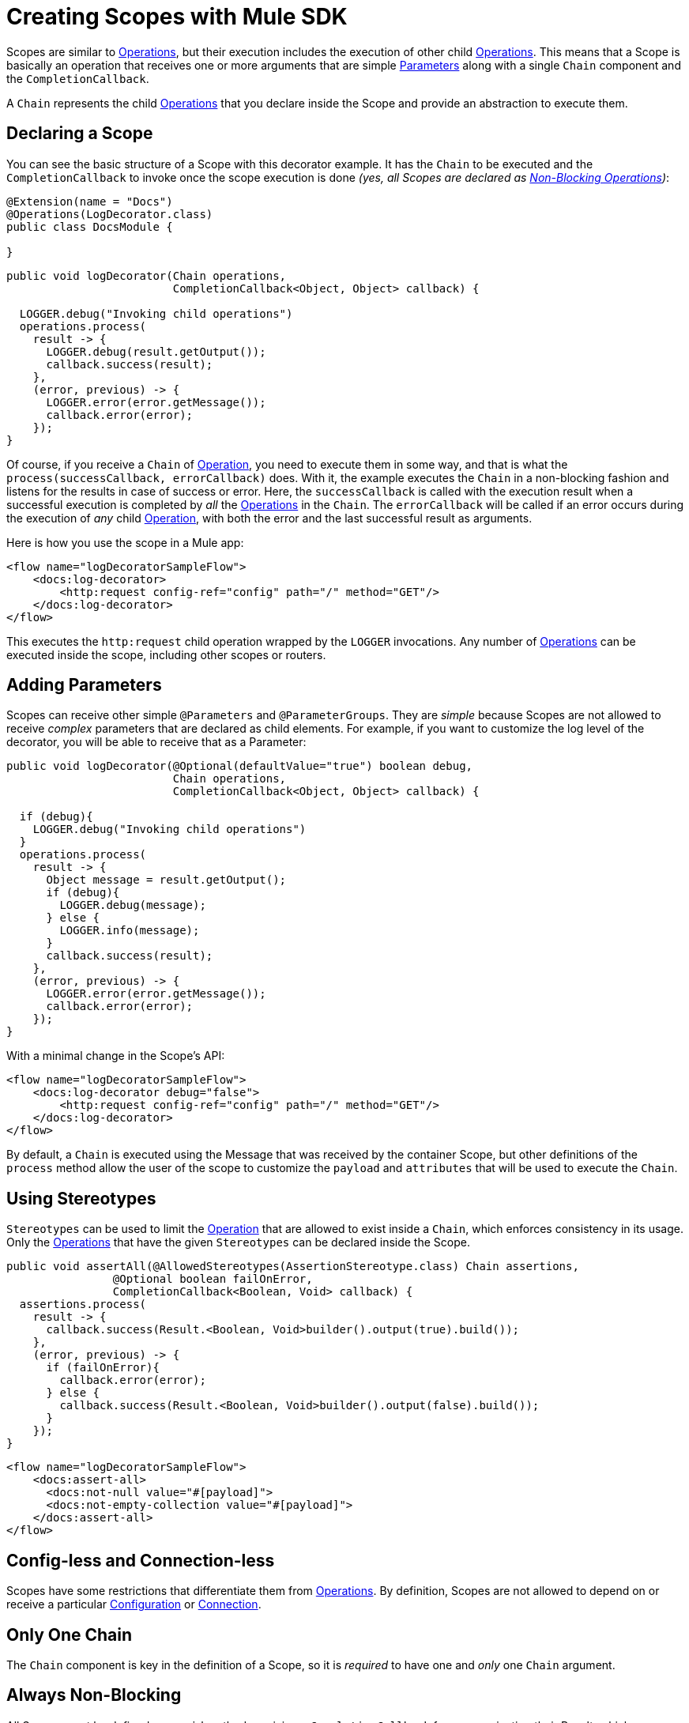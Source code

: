 = Creating Scopes with Mule SDK
:keywords: mule, sdk, scopes, scope, components

Scopes are similar to <<operations#, Operations>>, but their execution includes the execution of other child <<operations#, Operations>>. This means that a Scope is basically an operation that receives one or more arguments that are simple <<parameters#, Parameters>> along with a single `Chain` component and the `CompletionCallback`.

A `Chain` represents the child <<operations#, Operations>> that you declare inside the Scope and provide an abstraction to execute them.

== Declaring a Scope

You can see the basic structure of a Scope with this decorator example. It has the `Chain` to be executed and the `CompletionCallback` to invoke once the
scope execution is done _(yes, all Scopes are declared as <<non-blocking-operations#, Non-Blocking Operations>>)_:

[source,java,linenums]
----
@Extension(name = "Docs")
@Operations(LogDecorator.class)
public class DocsModule {

}
----

[source,java,linenums]
----
public void logDecorator(Chain operations,
                         CompletionCallback<Object, Object> callback) {

  LOGGER.debug("Invoking child operations")
  operations.process(
    result -> {
      LOGGER.debug(result.getOutput());
      callback.success(result);
    },
    (error, previous) -> {
      LOGGER.error(error.getMessage());
      callback.error(error);
    });
}
----

Of course, if you receive a `Chain` of <<operations#, Operation>>, you need to execute
them in some way, and that is what the `process(successCallback, errorCallback)` does.
With it, the example executes the `Chain` in a non-blocking fashion and listens for the results in case of success or error. Here, the `successCallback` is called with the execution result when a successful execution is completed by _all_ the <<operations#, Operations>> in the `Chain`. The `errorCallback` will be called if an error occurs during the execution of _any_ child <<operations#, Operation>>, with both the error and the last successful result as arguments.

Here is how you use the scope in a Mule app:

[source,xml,linenums]
----
<flow name="logDecoratorSampleFlow">
    <docs:log-decorator>
        <http:request config-ref="config" path="/" method="GET"/>
    </docs:log-decorator>
</flow>
----

This executes the `http:request` child operation wrapped by the `LOGGER` invocations.
Any number of <<operations#, Operations>> can be executed inside the scope, including other scopes or routers.


== Adding Parameters

Scopes can receive other simple `@Parameters` and `@ParameterGroups`. They are _simple_ because Scopes are not allowed to receive _complex_ parameters that
are declared as child elements. For example, if you want to customize the log level of the decorator, you will be able to receive that as a Parameter:

[source,java,linenums]
----
public void logDecorator(@Optional(defaultValue="true") boolean debug,
                         Chain operations,
                         CompletionCallback<Object, Object> callback) {

  if (debug){
    LOGGER.debug("Invoking child operations")
  }
  operations.process(
    result -> {
      Object message = result.getOutput();
      if (debug){
        LOGGER.debug(message);
      } else {
        LOGGER.info(message);
      }
      callback.success(result);
    },
    (error, previous) -> {
      LOGGER.error(error.getMessage());
      callback.error(error);
    });
}
----

With a minimal change in the Scope's API:

[source, xml, linenums]
----
<flow name="logDecoratorSampleFlow">
    <docs:log-decorator debug="false">
        <http:request config-ref="config" path="/" method="GET"/>
    </docs:log-decorator>
</flow>
----

By default, a `Chain` is executed using the Message that was received by the container
Scope, but other definitions of the `process` method allow the user of the scope to customize the `payload` and `attributes` that will be used to execute the `Chain`.

== Using Stereotypes

`Stereotypes` can be used to limit the <<operations#, Operation>> that are allowed to exist inside a `Chain`, which enforces consistency in its usage. Only the <<operations#, Operations>> that have the given `Stereotypes` can be declared inside the Scope.

[source, java, linenums]
----
public void assertAll(@AllowedStereotypes(AssertionStereotype.class) Chain assertions,
                @Optional boolean failOnError,
                CompletionCallback<Boolean, Void> callback) {
  assertions.process(
    result -> {
      callback.success(Result.<Boolean, Void>builder().output(true).build());
    },
    (error, previous) -> {
      if (failOnError){
        callback.error(error);
      } else {
        callback.success(Result.<Boolean, Void>builder().output(false).build());
      }
    });
}
----

[source, xml, linenums]
----
<flow name="logDecoratorSampleFlow">
    <docs:assert-all>
      <docs:not-null value="#[payload]">
      <docs:not-empty-collection value="#[payload]">
    </docs:assert-all>
</flow>
----

== Config-less and Connection-less

Scopes have some restrictions that differentiate them from <<operations#, Operations>>. By definition, Scopes are not allowed to depend on or receive a particular <<configs#, Configuration>> or <<connections#, Connection>>.

== Only One Chain

The `Chain` component is key in the definition of a Scope, so it is _required_ to have one and _only_ one `Chain` argument.

== Always Non-Blocking
// TODO linking to CompletionCallback
All Scopes must be defined as a `void` method receiving a `CompletionCallback` for communicating their Result, which means that all the Scopes are non-blocking by default.
